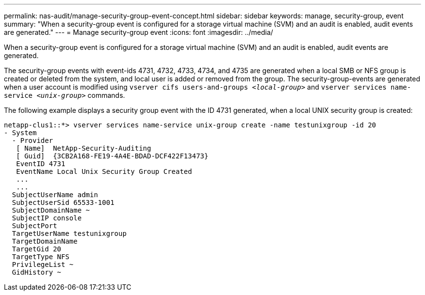 ---
permalink: nas-audit/manage-security-group-event-concept.html
sidebar: sidebar
keywords: manage, security-group, event
summary: "When a security-group event is configured for a storage virtual machine (SVM) and an audit is enabled, audit events are generated."
---
= Manage security-group event
:icons: font
:imagesdir: ../media/

[.lead]
When a security-group event is configured for a storage virtual machine (SVM) and an audit is enabled, audit events are generated.

The security-group events with event-ids 4731, 4732, 4733, 4734, and 4735 are generated when a local SMB or NFS group is created or deleted from the system, and local user is added or removed from the group. The security-group-events are generated when a user account is modified using `vserver cifs users-and-groups _<local-group>_` and `vserver services name-service _<unix-group>_` commands.

The following example displays a security group event with the ID 4731 generated, when a local UNIX security group is created:

----
netapp-clus1::*> vserver services name-service unix-group create -name testunixgroup -id 20
- System
  - Provider
   [ Name]  NetApp-Security-Auditing
   [ Guid]  {3CB2A168-FE19-4A4E-BDAD-DCF422F13473}
   EventID 4731
   EventName Local Unix Security Group Created
   ...
   ...
  SubjectUserName admin
  SubjectUserSid 65533-1001
  SubjectDomainName ~
  SubjectIP console
  SubjectPort
  TargetUserName testunixgroup
  TargetDomainName
  TargetGid 20
  TargetType NFS
  PrivilegeList ~
  GidHistory ~
----

// 4 FEB 2022, BURT 1451789 